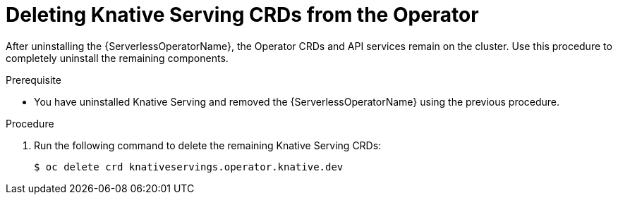 // Module included in the following assemblies:
//
// serverless/installing-openshift-serverless.adoc

[id="deleting-knative-serving-crds_{context}"]
= Deleting Knative Serving CRDs from the Operator

After uninstalling the {ServerlessOperatorName}, the Operator CRDs and API services remain on the cluster. Use this procedure to completely uninstall the remaining components. 

.Prerequisite
*  You have uninstalled Knative Serving and removed the {ServerlessOperatorName} using the previous procedure. 

.Procedure
. Run the following command to delete the remaining Knative Serving CRDs:
+
----
$ oc delete crd knativeservings.operator.knative.dev
----
